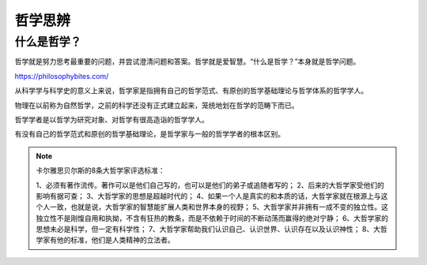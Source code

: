 *************
哲学思辨
*************

什么是哲学？
=============

哲学就是努力思考最重要的问题，并尝试澄清问题和答案。哲学就是爱智慧。“什么是哲学？”本身就是哲学问题。

https://philosophybites.com/

从科学学与科学史的意义上来说，哲学家是指拥有自己的哲学范式、有原创的哲学基础理论与哲学体系的哲学学人。

物理在以前称为自然哲学，之前的科学还没有正式建立起来，笼统地划在哲学的范畴下而已。

哲学学者是以哲学为研究对象、对哲学有很高造诣的哲学学人。

有没有自己的哲学范式和原创的哲学基础理论，是哲学家与一般的哲学学者的根本区别。


.. note::
    卡尔雅思贝尔斯的8条大哲学家评选标准：

    1、必须有著作流传。著作可以是他们自己写的，也可以是他们的弟子或追随者写的；
    2、后来的大哲学家受他们的影响有据可查；
    3、大哲学家的思想是超越时代的；
    4、如果一个人是真实的和本质的话，大哲学家就在根源上与这个人一致，也就是说，大哲学家的智慧能扩展人类和世界本身的视野；
    5、大哲学家并非拥有一成不变的独立性。这独立性不是刚愎自用和执拗，不含有狂热的教条，而是不依赖于时间的不断动荡而赢得的绝对宁静；
    6、大哲学家的思想未必是科学，但一定有科学性；
    7、大哲学家帮助我们认识自己、认识世界、认识存在以及认识神性；
    8、大哲学家有他的标准，他们是人类精神的立法者。

